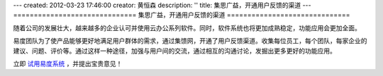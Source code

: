 ---
created: 2012-03-23 17:46:00
creator: 黄恒森
description: ''
title: 集思广益，开通用户反馈的渠道
---
==============================
集思广益，开通用户反馈的渠道
==============================

随着公司的发展壮大，越来越多的企业认可并使用云办公系列软件。同时，软件系统也将更加成熟稳定，功能应用会更加全面。

.. image:: img/feedback.png
   :alt: 易度云办公-用户反馈

易度团队为了使产品能够更好地满足用户群体的需求，通过集馈网，开通了用户反馈渠道。收集每位员工，每个团队，每家企业的建议、问题、评价等。通过这样一种途径，加强与用户间的交流，通过相互的沟通讨论，发掘出更多更好的功能应用。

立即 `试用易度系统 <http://demo.oc.easydo.cn/@@loginForm.html?camefrom=%2Flogin%3Fservice%3Dhttp%253A%252F%252Fdemo.easydo.cn&isdocsdemo=1>`_ ，并提出宝贵意见！